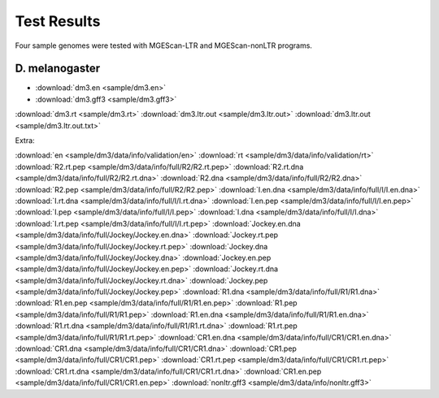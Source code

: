 Test Results
===============================================================================

Four sample genomes were tested with MGEScan-LTR and MGEScan-nonLTR programs.

D. melanogaster
-------------------------------------------------------------------------------

* :download:`dm3.en <sample/dm3.en>`
* :download:`dm3.gff3 <sample/dm3.gff3>`
:download:`dm3.rt <sample/dm3.rt>`
:download:`dm3.ltr.out <sample/dm3.ltr.out>`
:download:`dm3.ltr.out <sample/dm3.ltr.out.txt>`

Extra: 

:download:`en <sample/dm3/data/info/validation/en>`
:download:`rt <sample/dm3/data/info/validation/rt>`
:download:`R2.rt.pep <sample/dm3/data/info/full/R2/R2.rt.pep>`
:download:`R2.rt.dna <sample/dm3/data/info/full/R2/R2.rt.dna>`
:download:`R2.dna <sample/dm3/data/info/full/R2/R2.dna>`
:download:`R2.pep <sample/dm3/data/info/full/R2/R2.pep>`
:download:`I.en.dna <sample/dm3/data/info/full/I/I.en.dna>`
:download:`I.rt.dna <sample/dm3/data/info/full/I/I.rt.dna>`
:download:`I.en.pep <sample/dm3/data/info/full/I/I.en.pep>`
:download:`I.pep <sample/dm3/data/info/full/I/I.pep>`
:download:`I.dna <sample/dm3/data/info/full/I/I.dna>`
:download:`I.rt.pep <sample/dm3/data/info/full/I/I.rt.pep>`
:download:`Jockey.en.dna <sample/dm3/data/info/full/Jockey/Jockey.en.dna>`
:download:`Jockey.rt.pep <sample/dm3/data/info/full/Jockey/Jockey.rt.pep>`
:download:`Jockey.dna <sample/dm3/data/info/full/Jockey/Jockey.dna>`
:download:`Jockey.en.pep <sample/dm3/data/info/full/Jockey/Jockey.en.pep>`
:download:`Jockey.rt.dna <sample/dm3/data/info/full/Jockey/Jockey.rt.dna>`
:download:`Jockey.pep <sample/dm3/data/info/full/Jockey/Jockey.pep>`
:download:`R1.dna <sample/dm3/data/info/full/R1/R1.dna>`
:download:`R1.en.pep <sample/dm3/data/info/full/R1/R1.en.pep>`
:download:`R1.pep <sample/dm3/data/info/full/R1/R1.pep>`
:download:`R1.en.dna <sample/dm3/data/info/full/R1/R1.en.dna>`
:download:`R1.rt.dna <sample/dm3/data/info/full/R1/R1.rt.dna>`
:download:`R1.rt.pep <sample/dm3/data/info/full/R1/R1.rt.pep>`
:download:`CR1.en.dna <sample/dm3/data/info/full/CR1/CR1.en.dna>`
:download:`CR1.dna <sample/dm3/data/info/full/CR1/CR1.dna>`
:download:`CR1.pep <sample/dm3/data/info/full/CR1/CR1.pep>`
:download:`CR1.rt.pep <sample/dm3/data/info/full/CR1/CR1.rt.pep>`
:download:`CR1.rt.dna <sample/dm3/data/info/full/CR1/CR1.rt.dna>`
:download:`CR1.en.pep <sample/dm3/data/info/full/CR1/CR1.en.pep>`
:download:`nonltr.gff3 <sample/dm3/data/info/nonltr.gff3>`

